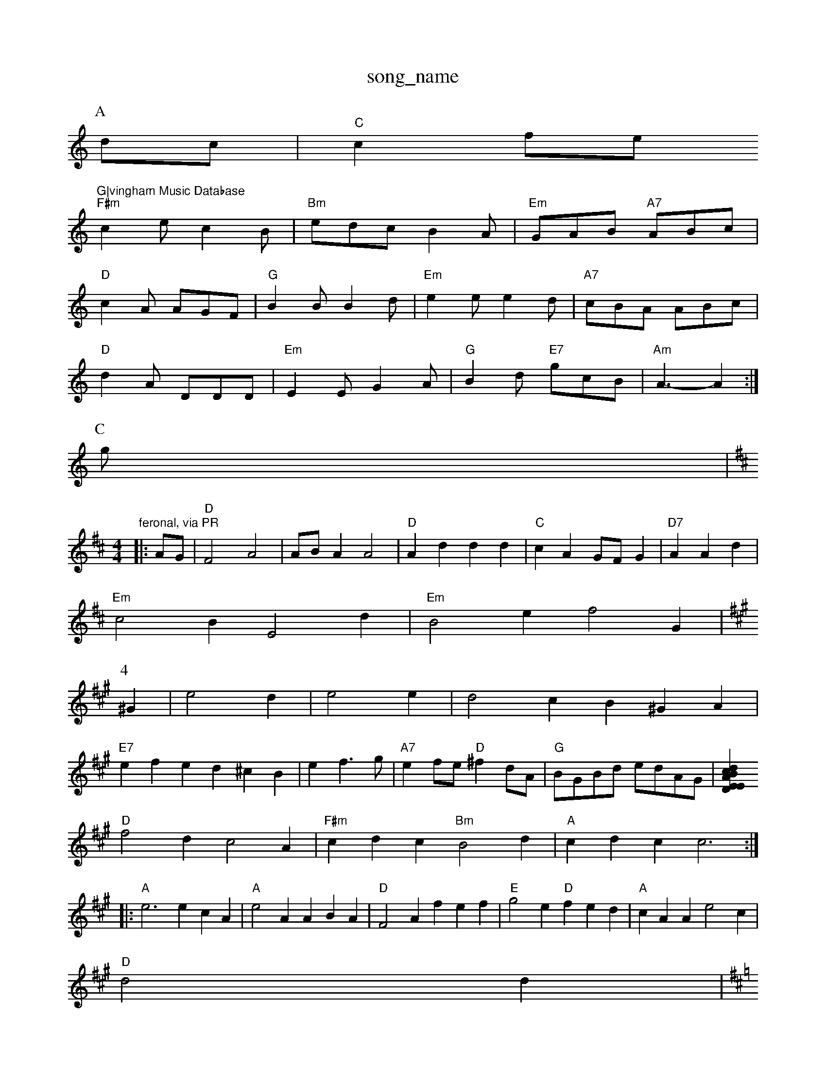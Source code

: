 X: 1
T:song_name
K:C
P:A
dc|"C"c2fe "G|vingham Music Database
S:Dennis Tager Dance|
"F#m"c2e c2B|"Bm"edc B2A|"Em"GAB "A7"ABc|
"D"c2A AGF|"G"B2B B2d|"Em"e2e e2d|"A7"cBA ABc|
"D"d2A DDD|"Em"E2E G2A|"G"B2d "E7"gcB|"Am"A3 -A2:|
P:C
g|"feronal, via PR
M:4/4
L:1/4
K:D
|:A/2G/2|"D"F2 A2|A/2B/2A A2|"D"Ad dd|"C"cA G/2F/2G|"D7"AAd|
"Em"c2B E2d|"Em"B2e f2G|
K:A
P:4
^G|e2d|e2e|d2c B^GA|
"E7"efe d^cB| Kef3/2g/2|"A7"ef/2e/2 "D"^fd/2A/2|\
"G"B/2G/2B/2d/2 e/2d/2A/2G/2|[ED"dcA|"Em"BdB "A7"A2A|
"D"f2d c2A|"F#m"cdc "Bm"B2d|"A"cdc c3::
"A"e3 ecA|"A"e2A ABA|"D"F2A fef|"E"g2e "D"fed|"A"cAA e2c|
"D"d2d|"Aoc Database
S:Mbuking Wilson, via Phis Rowe
M:6/8
K:D
"A"AE =G|\
"D"Ac AA|"D"B2 "C"ce|"G" d2- g2-|
"Em"g3/2e/2 gg|"G"d2 GA|"G"Bd B/2d/2e/2d/2|"D"de f/2g/2b/2a/2|"A7"gfed cdef|
"G"g2b2 g2:|
P:B
dA|"G"B^ABd g/2f/2f/2 ed/2c/2|\
"C"c4|"D7"A3/2c/2d|"E7"e2e|"C"d3/2c/2B|"F"ABc|
"D7"f2e |"G7"dcd|"C"e2G|"G7"dcB|"F"c3/2B/2A|
"F#m"c2d|"E7"ed^c|"D"D2D|"A"e3|
"G"d2c -dgd|"A7"e2A F2d|f2e d2c|"D"FFA def|"E"e2B Bed|\
[1"E"g2 g|"A"a/2g/2f/2e/2 "B7"B/2A/2F/2A/2|\
"Em"e/2g/2f/2e/2 d/2c/2B/2A/2|"A7"ag f/2e/2f/2e/2|
"D"dA/2A/2 "A"G|"G"BG/2A/2 Be|atabase
S:via PR
M:4/4
L:1/4
K:A
e|:"E7"e/2e/2e/2d/2 c/2e/2|"D"d3/2d/2 "A7"GD|"D"F/2D/2F/2A/2 df|\
"G"g/2a/2g/2d/2 "D"Ad/2f/2|"A"c'/2a/2e/2c/2 e/2f/2e/2A/2|"Em"d/2e/2g/2f/2 "A7"e/2e/2g/2g/2|
"D""a/2a/2g/2e/2 e/2f/2e/2c/2|\
"Em"e/2g/2e/2f/2 "E"e/2G/2F/2G/2|EA A/2B/2A|"Em"EE E/2G/2F/2E/2|E/2G/2A/2B/2 B/2G/2B|"A7"A/2G/2A "D"d2||
X: 56
T:Abyhh PajL
% Nottingham Music Database
Y:AABD"BB Bc|"D"d3 a|"D"ad d/2f/2e/2d/2|"G"B/2d/2d|"A"g3 "A7"a2|
"D"a/2g/2f/2e/2 dB def|
"G"g2d BdB|"G"BGB "D7"c2c|"G"BdG GAB|
BA Bd|"F#7/a"B2A ABc-|"D"dBA d2e|
"D"f2e f2e|"G"d2e d2A|"Em"G2E EFG|"A7"cd^c d3|"D7"dcA AcA|"G"B2d "A7"e2A|"D"A2d d2d|
"E7"eed e2A|BGB B3|e2B e2B|B2A B2d|
"A"e2e fga|"D"bag fed|"A7"c2A A^GA|
P:D
|:e/2f/2|:"G"g/2a/2b/2a/2 g/2f/2g/2e/2|"Am"d/2^c/2d/2e/2 f/2A/2e/2A/2|\
"D/a"d/2=c/2d/2f/2 "G"Bd/2B/2|\
"D"A/2F/2A/2F/2 "Em"EF|"Em"B,A B3/2A/2|"E7"BB "E7"B2|
"A"A2 c/2e/2|
d/4B/4 c/4d/4c/4A/4|"Am"A E3/4E/4|"A"E/4D/4F/4"A"A/4e/4 "E"B/4c/4B/4A/4|"A"A3|
"A"e/2e/2 d/2c/2|"A"B/2A/4G/4 "D"F/2A/2|"Em"G/2E/2 G/2d/2|\
"Am"c/2d/2 -"G"B/2d/2|
"Am"aaeca "D7"aga|"Em"ged "A7"cde|"D"f2e def|
"Em"e2d efg|"D"afd "A7"BAB|"D"A3 "G"B2d|\
"A"c2c "D"dc/2B/2A/2|"G"Gd/2D/2 B/2A/2G/2B/2|"G"G"de/2d/2"Am"c/2B/2A/2G/2 "D7"F/2A/2A/2A/2|
"G"B/2A/2G/2F/2 "F"A3/2E/2|"D/2 F/2G/2A/2F/2|"Bm7"A/2D/2F/2A/2 "E7"BA/2c/2|\
K:G
[|"Em"g2 bg/2a/2|\
"A7"g/2f/2e/2^c/2 "D7"B/2A/2F/2A/2|"G"BG G::
a/2g/2|"D"fd "A"ed/2f/2|"G"g/2a/2b/2a/2 "Em"gg/2f/2|\
"E7"e/2d/2e/2g/2 ee/2c/2|"A"A/2A/2a/2A/2 a/2A/2A/2A/2|"D"f/2A/2A/2f/2 Ad/2F/2|\
"G"G/2A/2B/2A/2 _B/2A/2B/2d/2|c3 :|
X: 41
T:McCurlen's 1.8% Nottingham Music Database
S:Trad, via EF
M:6/8
K:A
P:A
e/2d/2|"A"c2c cBA|"A"AAA cAc|

X: 195
T:Miss Prontainds
% Nottingham Music Database
S:McCusker Brothn 12|[1"D"d3 "A7"e3|"D"ded "A7"efg|"D"add "A7"efg|\
"D"a2f "A7/c+"e2e|"D"d/2|Aatabase
S:FTB, via EF
M:4/4
L:1/4
K:G
e/2f/2|"G"gbg/2g/2 a/2g/2f/2g/2|"Cm"ec ED/2G/2|"D7"c/2B/2c/2c/2 Aatabase
S:via 